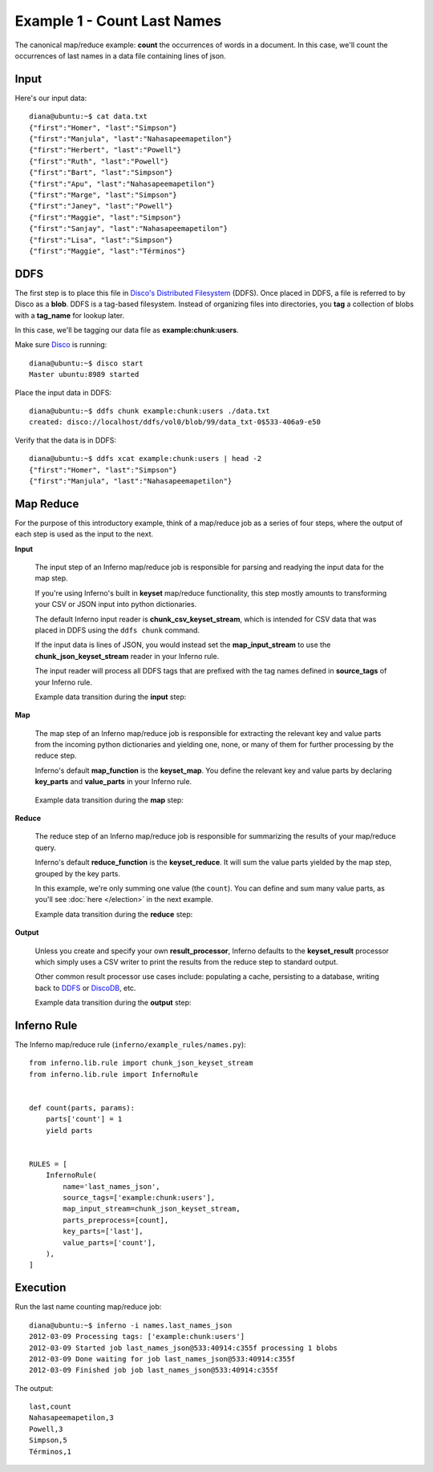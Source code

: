 Example 1 - Count Last Names
============================

The canonical map/reduce example: **count** the occurrences of words in a 
document. In this case, we'll count the occurrences of last names in a data 
file containing lines of json.

Input
-----

Here's our input data::

    diana@ubuntu:~$ cat data.txt 
    {"first":"Homer", "last":"Simpson"}
    {"first":"Manjula", "last":"Nahasapeemapetilon"}
    {"first":"Herbert", "last":"Powell"}
    {"first":"Ruth", "last":"Powell"}
    {"first":"Bart", "last":"Simpson"}
    {"first":"Apu", "last":"Nahasapeemapetilon"}
    {"first":"Marge", "last":"Simpson"}
    {"first":"Janey", "last":"Powell"}
    {"first":"Maggie", "last":"Simpson"}
    {"first":"Sanjay", "last":"Nahasapeemapetilon"}
    {"first":"Lisa", "last":"Simpson"}
    {"first":"Maggie", "last":"Términos"}

DDFS
----

The first step is to place this file in 
`Disco's Distributed Filesystem <http://discoproject.org/doc/howto/ddfs.html>`_ (DDFS). 
Once placed in DDFS, a file is referred to by Disco as a **blob**. 
DDFS is a tag-based filesystem. Instead of organizing files into directories, 
you **tag** a collection of blobs with a **tag_name** for lookup later.

In this case, we'll be tagging our data file as **example:chunk:users**.

.. image:: tag_blobs.png
   :height: 300px
   :width: 600 px
   :scale: 75 %
   :alt: tag_name -> [blob1, blob2, blob3]

Make sure `Disco <http://discoproject.org/>`_ is running::

    diana@ubuntu:~$ disco start
    Master ubuntu:8989 started

Place the input data in DDFS::

    diana@ubuntu:~$ ddfs chunk example:chunk:users ./data.txt 
    created: disco://localhost/ddfs/vol0/blob/99/data_txt-0$533-406a9-e50

Verify that the data is in DDFS::

    diana@ubuntu:~$ ddfs xcat example:chunk:users | head -2
    {"first":"Homer", "last":"Simpson"}
    {"first":"Manjula", "last":"Nahasapeemapetilon"}

Map Reduce
----------

For the purpose of this introductory example, think of a map/reduce job as a 
series of four steps, where the output of each step is used as the input to 
the next.

.. image:: simple_map_reduce.png
   :height: 100px
   :width: 600 px
   :align: center
   :scale: 75 %
   :alt: input -> map -> reduce -> output


**Input**

    The input step of an Inferno map/reduce job is responsible for parsing and 
    readying the input data for the map step.

    If you're using Inferno's built in **keyset** map/reduce functionality, 
    this step mostly amounts to transforming your CSV or JSON input into 
    python dictionaries.

    The default Inferno input reader is **chunk_csv_keyset_stream**, which is
    intended for CSV data that was placed in DDFS using the ``ddfs chunk`` 
    command. 

    If the input data is lines of JSON, you would instead set the 
    **map_input_stream** to use the **chunk_json_keyset_stream** reader in 
    your Inferno rule.

    The input reader will process all DDFS tags that are prefixed with the 
    tag names defined in **source_tags** of your Inferno rule.

    .. code-block:: python
       :emphasize-lines: 3,4

        InfernoRule(
            name='last_names_json',
            source_tags=['example:chunk:users'],
            map_input_stream=chunk_json_keyset_stream,
            parts_preprocess=[count],
            key_parts=['last'],
            value_parts=['count'],
        )

    Example data transition during the **input** step:

.. image:: input.png
   :height: 600px
   :width: 800 px
   :align: center
   :scale: 60 %
   :alt: data -> input

**Map**

   The map step of an Inferno map/reduce job is responsible for extracting 
   the relevant key and value parts from the incoming python dictionaries and 
   yielding one, none, or many of them for further processing by the reduce 
   step.

   Inferno's default **map_function** is the **keyset_map**. You define the 
   relevant key and value parts by declaring **key_parts** and **value_parts** 
   in your Inferno rule.

    .. code-block:: python
       :emphasize-lines: 6,7

        InfernoRule(
            name='last_names_json',
            source_tags=['example:chunk:users'],
            map_input_stream=chunk_json_keyset_stream,
            parts_preprocess=[count],
            key_parts=['last'],
            value_parts=['count'],
        )

   Example data transition during the **map** step:

.. image:: map.png
   :height: 600px
   :width: 800 px
   :align: center
   :scale: 60 %
   :alt: input -> map

**Reduce**

   The reduce step of an Inferno map/reduce job is responsible for summarizing 
   the results of your map/reduce query.

   Inferno's default **reduce_function** is the **keyset_reduce**. It will sum
   the value parts yielded by the map step, grouped by the key parts.

   In this example, we're only summing one value (the ``count``). You can 
   define and sum many value parts, as you'll see :doc:`here </election>` in 
   the next example.

   Example data transition during the **reduce** step:

.. image:: reduce.png
   :height: 600px
   :width: 800 px
   :align: center
   :scale: 60 %
   :alt: map -> reduce

**Output**

    Unless you create and specify your own **result_processor**, Inferno 
    defaults to the **keyset_result** processor which simply uses a CSV writer 
    to print the results from the reduce step to standard output.

    Other common result processor use cases include: populating a cache, 
    persisting to a database, writing back to 
    `DDFS <http://discoproject.org/doc/howto/ddfs.html>`_ or 
    `DiscoDB <http://discoproject.org/doc/contrib/discodb/discodb.html>`_, etc.

    Example data transition during the **output** step:

.. image:: output.png
   :height: 600px
   :width: 800 px
   :align: center
   :scale: 60 %
   :alt: reduce -> output

Inferno Rule
------------

The Inferno map/reduce rule (``inferno/example_rules/names.py``)::

    from inferno.lib.rule import chunk_json_keyset_stream
    from inferno.lib.rule import InfernoRule


    def count(parts, params):
        parts['count'] = 1
        yield parts


    RULES = [
        InfernoRule(
            name='last_names_json',
            source_tags=['example:chunk:users'],
            map_input_stream=chunk_json_keyset_stream,
            parts_preprocess=[count],
            key_parts=['last'],
            value_parts=['count'],
        ),
    ]

Execution
---------

Run the last name counting map/reduce job::

    diana@ubuntu:~$ inferno -i names.last_names_json
    2012-03-09 Processing tags: ['example:chunk:users']
    2012-03-09 Started job last_names_json@533:40914:c355f processing 1 blobs
    2012-03-09 Done waiting for job last_names_json@533:40914:c355f
    2012-03-09 Finished job job last_names_json@533:40914:c355f

The output::

    last,count
    Nahasapeemapetilon,3
    Powell,3
    Simpson,5
    Términos,1
